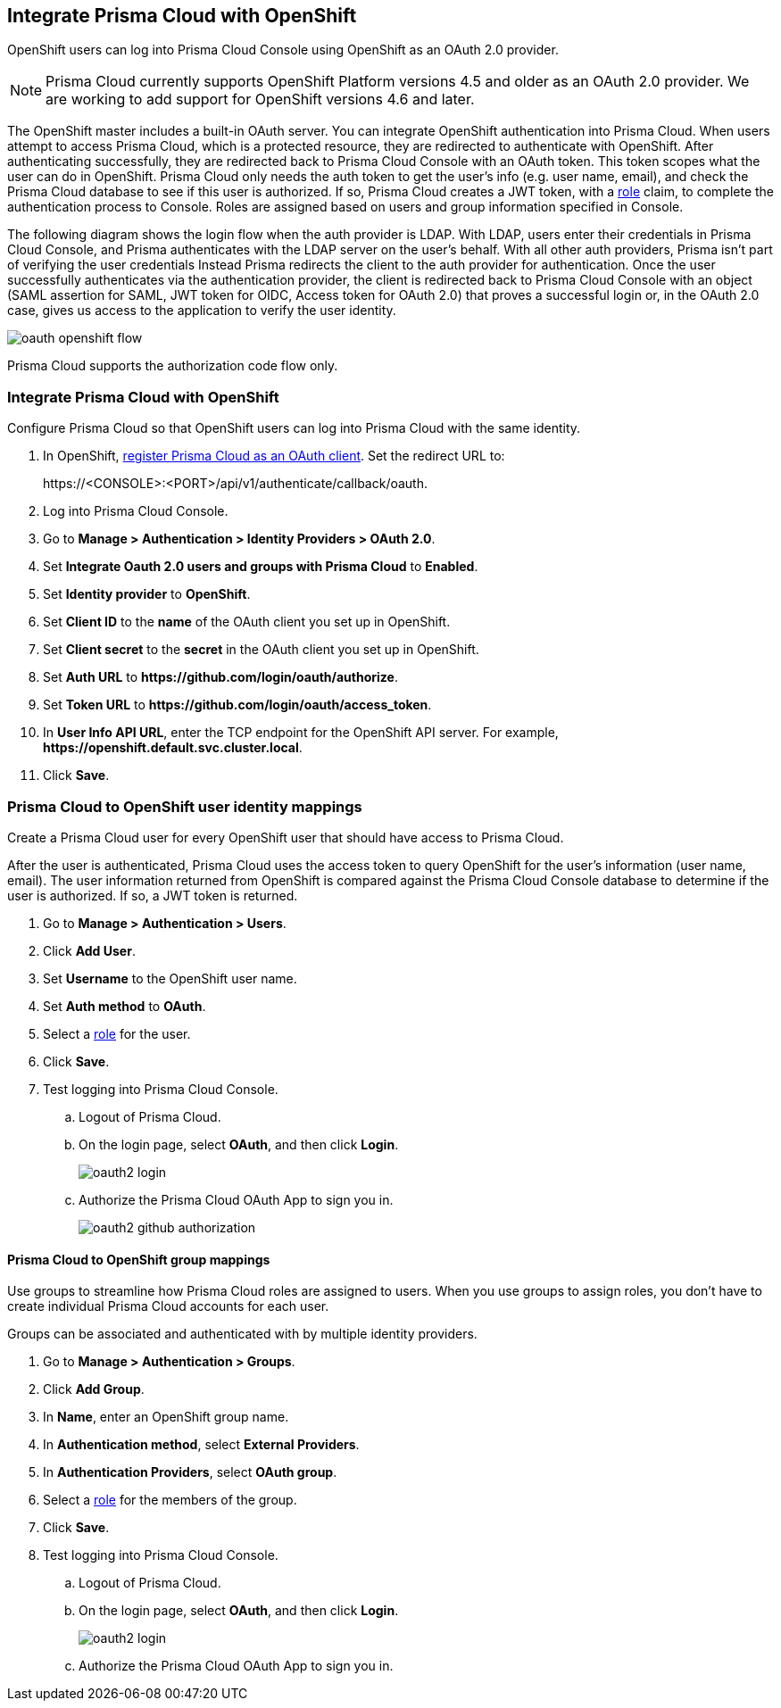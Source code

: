 [#oauth2-openshift]
== Integrate Prisma Cloud with OpenShift

OpenShift users can log into Prisma Cloud Console using OpenShift as an OAuth 2.0 provider.

NOTE: Prisma Cloud currently supports OpenShift Platform versions 4.5 and older as an OAuth 2.0 provider.
We are working to add support for OpenShift versions 4.6 and later.

The OpenShift master includes a built-in OAuth server.
You can integrate OpenShift authentication into Prisma Cloud.
When users attempt to access Prisma Cloud, which is a protected resource, they are redirected to authenticate with OpenShift.
After authenticating successfully, they are redirected back to Prisma Cloud Console with an OAuth token.
This token scopes what the user can do in OpenShift.
Prisma Cloud only needs the auth token to get the user's info (e.g. user name, email), and check the Prisma Cloud database to see if this user is authorized.
If so, Prisma Cloud creates a JWT token, with a xref:../authentication/user-roles.adoc[role] claim, to complete the authentication process to Console.
Roles are assigned based on users and group information specified in Console.

The following diagram shows the login flow when the auth provider is LDAP.
With LDAP, users enter their credentials in Prisma Cloud Console, and Prisma authenticates with the LDAP server on the user's behalf.
With all other auth providers, Prisma isn't part of verifying the user credentials
Instead Prisma redirects the client to the auth provider for authentication.
Once the user successfully authenticates via the authentication provider, the client is redirected back to Prisma Cloud Console with an object (SAML assertion for SAML, JWT token for OIDC, Access token for OAuth 2.0) that proves a successful login or, in the OAuth 2.0 case, gives us access to the application to verify the user identity.

image::runtime-security/oauth-openshift-flow.png[]

Prisma Cloud supports the authorization code flow only.


[.task]
=== Integrate Prisma Cloud with OpenShift

Configure Prisma Cloud so that OpenShift users can log into Prisma Cloud with the same identity.


[.procedure]

. In OpenShift, https://docs.openshift.com/container-platform/4.4/authentication/configuring-internal-oauth.html#oauth-register-additional-client_configuring-internal-oauth[register Prisma Cloud as an OAuth client].
Set the redirect URL to:
+
\https://<CONSOLE>:<PORT>/api/v1/authenticate/callback/oauth.

. Log into Prisma Cloud Console.

. Go to *Manage > Authentication > Identity Providers > OAuth 2.0*.

. Set *Integrate Oauth 2.0 users and groups with Prisma Cloud* to *Enabled*.

. Set *Identity provider* to *OpenShift*.

. Set *Client ID* to the *name* of the OAuth client you set up in OpenShift.

. Set *Client secret* to the *secret* in the OAuth client you set up in OpenShift.

. Set *Auth URL* to *\https://github.com/login/oauth/authorize*.

. Set *Token URL* to *\https://github.com/login/oauth/access_token*.

. In *User Info API URL*, enter the TCP endpoint for the OpenShift API server.
For example, *\https://openshift.default.svc.cluster.local*.

. Click *Save*.


[.task]
=== Prisma Cloud to OpenShift user identity mappings

Create a Prisma Cloud user for every OpenShift user that should have access to Prisma Cloud.

After the user is authenticated, Prisma Cloud uses the access token to query OpenShift for the user's information (user name, email).
The user information returned from OpenShift is compared against the Prisma Cloud Console database to determine if the user is authorized.
If so, a JWT token is returned.

[.procedure]
. Go to *Manage > Authentication > Users*.

. Click *Add User*.

. Set *Username* to the OpenShift user name.

. Set *Auth method* to *OAuth*.

. Select a xref:../authentication/user-roles.adoc[role] for the user.

. Click *Save*.

. Test logging into Prisma Cloud Console.

.. Logout of Prisma Cloud.

.. On the login page, select *OAuth*, and then click *Login*.
+
image::runtime-security/oauth2-login.png[]

.. Authorize the Prisma Cloud OAuth App to sign you in.
+
image::runtime-security/oauth2-github-authorization.png[]


[.task]
==== Prisma Cloud to OpenShift group mappings

Use groups to streamline how Prisma Cloud roles are assigned to users.
When you use groups to assign roles, you don't have to create individual Prisma Cloud accounts for each user.

Groups can be associated and authenticated with by multiple identity providers.

[.procedure]
. Go to *Manage > Authentication > Groups*.

. Click *Add Group*.

. In *Name*, enter an OpenShift group name.

. In *Authentication method*, select *External Providers*.

. In *Authentication Providers*, select *OAuth group*.

. Select a xref:../authentication/user-roles.adoc[role] for the members of the group.

. Click *Save*.

. Test logging into Prisma Cloud Console.

.. Logout of Prisma Cloud.

.. On the login page, select *OAuth*, and then click *Login*.
+
image::runtime-security/oauth2-login.png[]

.. Authorize the Prisma Cloud OAuth App to sign you in.

